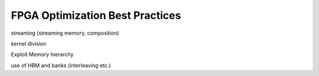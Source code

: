 FPGA Optimization Best Practices
================================

streaming (streaming memory, composition)

kernel division


Exploit Memory hierarchy

use of HBM and banks (interleaving etc.)


